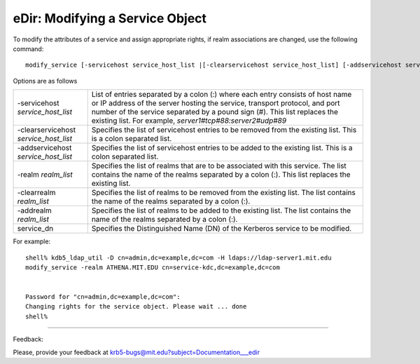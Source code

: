 eDir: Modifying a Service Object 
=================================

To modify the attributes of a service and assign appropriate rights, if realm associations are changed, use the following command::

     modify_service [-servicehost service_host_list |[-clearservicehost service_host_list] [-addservicehost service_host_list]] [-realm realm_list | [-clearrealm realm_list] [-addrealm realm_list]] service_dn
     


Options are as follows


========================================= ==================================================
-servicehost *service_host_list*            List of entries separated by a colon (:) where each entry consists of host name or IP address of the server hosting the service, transport protocol, and port number of the service separated by a pound sign (#). This list replaces the existing list. For example, *server1#tcp#88:server2#udp#89*
-clearservicehost *service_host_list*           Specifies the list of servicehost entries to be removed from the existing list. This is a colon separated list. 
-addservicehost *service_host_list*           Specifies the list of servicehost entries to be added to the existing list. This is a colon separated list. 
-realm *realm_list*                                Specifies the list of realms that are to be associated with this service. The list contains the name of the realms separated by a colon (:). This list replaces the existing list. 
-clearrealm *realm_list*                     Specifies the list of realms to be removed from the existing list. The list contains the name of the realms separated by a colon (:). 
-addrealm *realm_list*                       Specifies the list of realms to be added to the existing list. The list contains the name of the realms separated by a colon (:). 
service_dn                                  Specifies the Distinguished Name (DN) of the Kerberos service to be modified. 
========================================= ==================================================

For example::

     shell% kdb5_ldap_util -D cn=admin,dc=example,dc=com -H ldaps://ldap-server1.mit.edu
     modify_service -realm ATHENA.MIT.EDU cn=service-kdc,dc=example,dc=com


     Password for "cn=admin,dc=example,dc=com":
     Changing rights for the service object. Please wait ... done
     shell%
     
------------

Feedback:

Please, provide your feedback at krb5-bugs@mit.edu?subject=Documentation___edir


